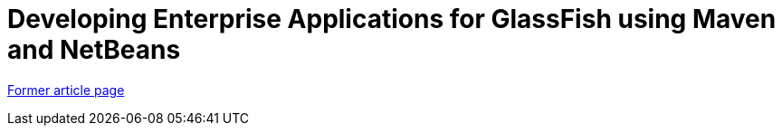 // 
//     Licensed to the Apache Software Foundation (ASF) under one
//     or more contributor license agreements.  See the NOTICE file
//     distributed with this work for additional information
//     regarding copyright ownership.  The ASF licenses this file
//     to you under the Apache License, Version 2.0 (the
//     "License"); you may not use this file except in compliance
//     with the License.  You may obtain a copy of the License at
// 
//       http://www.apache.org/licenses/LICENSE-2.0
// 
//     Unless required by applicable law or agreed to in writing,
//     software distributed under the License is distributed on an
//     "AS IS" BASIS, WITHOUT WARRANTIES OR CONDITIONS OF ANY
//     KIND, either express or implied.  See the License for the
//     specific language governing permissions and limitations
//     under the License.
//

= Developing Enterprise Applications for GlassFish using Maven and NetBeans
:page-layout: wiki
:page-tags: wik
:jbake-status: published
:keywords: Apache NetBeans wiki MavenAndNetBeansForGlassFish
:description: Apache NetBeans wiki MavenAndNetBeansForGlassFish
:toc: left
:toc-title:
:page-syntax: true


link:https://web.archive.org/web/20180707173806/wiki.netbeans.org/MavenAndNetBeansForGlassFish[Former article page]
